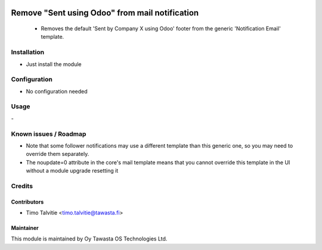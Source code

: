.. image:: https://img.shields.io/badge/licence-AGPL--3-blue.svg
   :target: http://www.gnu.org/licenses/agpl-3.0-standalone.html
   :alt: License: AGPL-3

===============================================
Remove "Sent using Odoo" from mail notification
===============================================

 * Removes the default 'Sent by Company X using Odoo' footer from the generic 'Notification Email' template.

Installation
============
* Just install the module

Configuration
=============
* No configuration needed

Usage
=====
\- 

Known issues / Roadmap
======================
* Note that some follower notifications may use a different template than this generic one, so you may need to override them separately.
* The noupdate=0 attribute in the core's mail template means that you cannot override this template in the UI without a module upgrade resetting it

Credits
=======

Contributors
------------
* Timo Talvitie <timo.talvitie@tawasta.fi>

Maintainer
----------

.. image:: http://tawasta.fi/templates/tawastrap/images/logo.png
   :alt: Oy Tawasta OS Technologies Ltd.
   :target: http://tawasta.fi/

This module is maintained by Oy Tawasta OS Technologies Ltd.